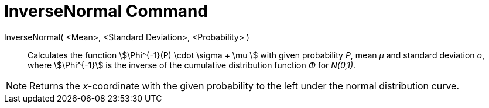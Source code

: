 = InverseNormal Command
:page-en: commands/InverseNormal
ifdef::env-github[:imagesdir: /en/modules/ROOT/assets/images]

InverseNormal( <Mean>, <Standard Deviation>, <Probability> )::
  Calculates the function stem:[\Phi^{-1}(P) \cdot \sigma + \mu ] with given probability _P_, mean _μ_ and standard
  deviation _σ_, where stem:[\Phi^{-1}] is the inverse of the cumulative distribution function _Φ_ for _N(0,1)_.

[NOTE]
====

Returns the _x_-coordinate with the given probability to the left under the normal distribution curve.

====
